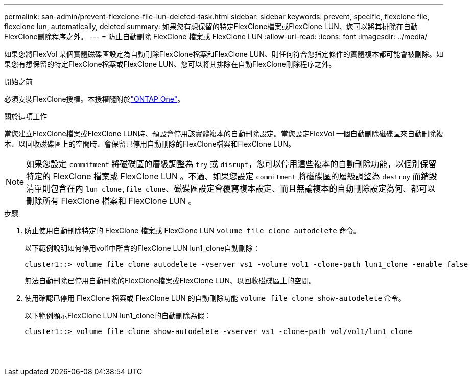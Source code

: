 ---
permalink: san-admin/prevent-flexclone-file-lun-deleted-task.html 
sidebar: sidebar 
keywords: prevent, specific, flexclone file, flexclone lun, automatically, deleted 
summary: 如果您有想保留的特定FlexClone檔案或FlexClone LUN、您可以將其排除在自動FlexClone刪除程序之外。 
---
= 防止自動刪除 FlexClone 檔案或 FlexClone LUN
:allow-uri-read: 
:icons: font
:imagesdir: ../media/


[role="lead"]
如果您將FlexVol 某個實體磁碟區設定為自動刪除FlexClone檔案和FlexClone LUN、則任何符合您指定條件的實體複本都可能會被刪除。如果您有想保留的特定FlexClone檔案或FlexClone LUN、您可以將其排除在自動FlexClone刪除程序之外。

.開始之前
必須安裝FlexClone授權。本授權隨附於link:../system-admin/manage-licenses-concept.html#licenses-included-with-ontap-one["ONTAP One"]。

.關於這項工作
當您建立FlexClone檔案或FlexClone LUN時、預設會停用該實體複本的自動刪除設定。當您設定FlexVol 一個自動刪除磁碟區來自動刪除複本、以回收磁碟區上的空間時、會保留已停用自動刪除的FlexClone檔案和FlexClone LUN。

[NOTE]
====
如果您設定 `commitment` 將磁碟區的層級調整為 `try` 或 `disrupt`，您可以停用這些複本的自動刪除功能，以個別保留特定的 FlexClone 檔案或 FlexClone LUN 。不過、如果您設定 `commitment` 將磁碟區的層級調整為 `destroy` 而銷毀清單則包含在內 `lun_clone,file_clone`、磁碟區設定會覆寫複本設定、而且無論複本的自動刪除設定為何、都可以刪除所有 FlexClone 檔案和 FlexClone LUN 。

====
.步驟
. 防止使用自動刪除特定的 FlexClone 檔案或 FlexClone LUN `volume file clone autodelete` 命令。
+
以下範例說明如何停用vol1中所含的FlexClone LUN lun1_clone自動刪除：

+
[listing]
----
cluster1::> volume file clone autodelete -vserver vs1 -volume vol1 -clone-path lun1_clone -enable false
----
+
無法自動刪除已停用自動刪除的FlexClone檔案或FlexClone LUN、以回收磁碟區上的空間。

. 使用確認已停用 FlexClone 檔案或 FlexClone LUN 的自動刪除功能 `volume file clone show-autodelete` 命令。
+
以下範例顯示FlexClone LUN lun1_clone的自動刪除為假：

+
[listing]
----
cluster1::> volume file clone show-autodelete -vserver vs1 -clone-path vol/vol1/lun1_clone
															Vserver Name: vs1
															Clone Path: vol/vol1/lun1_clone
															Autodelete Enabled: false
----

